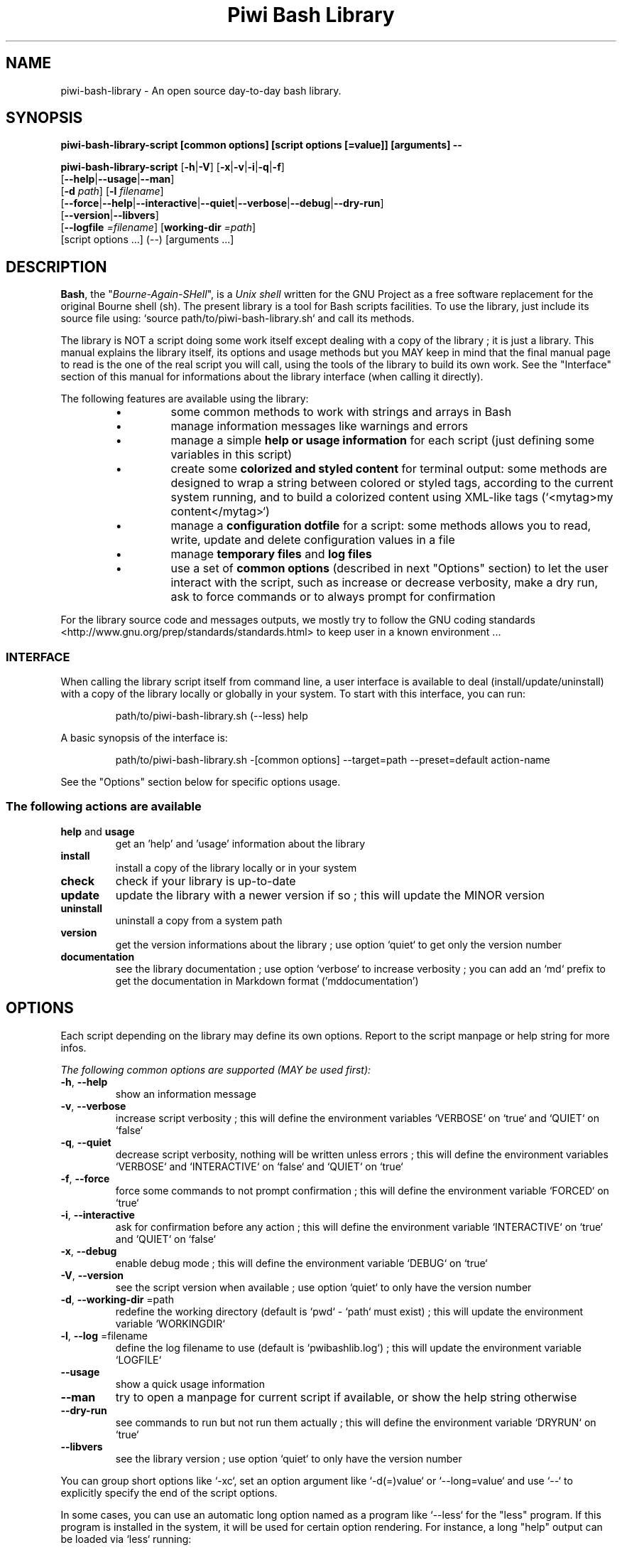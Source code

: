 .\" author: Les Ateliers Pierrot

.TH  "Piwi Bash Library" "3" "2014-04-16" "Version 2.0.1" "piwi-bash-library.sh Manual"

.SH NAME

.PP
piwi-bash-library - An open source day-to-day bash library.

.SH SYNOPSIS

.PP
\fBpiwi-bash-library-script [common options] [script options [=value]] [arguments] --\fP

.PP
\fBpiwi-bash-library-script\fP  [\fB-h\fP|\fB-V\fP]  [\fB-x\fP|\fB-v\fP|\fB-i\fP|\fB-q\fP|\fB-f\fP]
    [\fB--help\fP|\fB--usage\fP|\fB--man\fP]
    [\fB-d\fP \fIpath\fP]  [\fB-l\fP \fIfilename\fP]
    [\fB--force\fP|\fB--help\fP|\fB--interactive\fP|\fB--quiet\fP|\fB--verbose\fP|\fB--debug\fP|\fB--dry-run\fP]
    [\fB--version\fP|\fB--libvers\fP]
    [\fB--logfile\fP \fI=filename\fP] [\fBworking-dir\fP \fI=path\fP]
        [script options ...]  (--)  [arguments ...]

.SH DESCRIPTION

.PP
\fBBash\fP, the "\fIBourne-Again-SHell\fP", is a \fIUnix shell\fP written for the GNU Project as a
free software replacement for the original Bourne shell (sh). The present library is a tool
for Bash scripts facilities. To use the library, just include its source file using:
`\fSsource path/to/piwi-bash-library.sh\fP` and call its methods.

.PP
The library is NOT a script doing some work itself except dealing with a copy of the library
; it is just a library. This manual explains the library itself, its options and
usage methods but you MAY keep in mind that the final manual page to read is the one of
the real script you will call, using the tools of the library to build its own work. See the
"Interface" section of this manual for informations about the library interface (when calling
it directly).

.PP
The following features are available using the library:

.RS

.IP \(bu 
some common methods to work with strings and arrays in Bash

.IP \(bu 
manage information messages like warnings and errors

.IP \(bu 
manage a simple \fBhelp or usage information\fP for each script (just defining some variables
in this script)

.IP \(bu 
create some \fBcolorized and styled content\fP for terminal output: some methods are designed
to wrap a string between colored or styled tags, according to the current system running,
and to build a colorized content using XML-like tags (`\fS<mytag>my content</mytag>\fP`)

.IP \(bu 
manage a \fBconfiguration dotfile\fP for a script: some methods allows you to read, write,
update and delete configuration values in a file

.IP \(bu 
manage \fBtemporary files\fP and \fBlog files\fP

.IP \(bu 
use a set of \fBcommon options\fP (described in next "Options" section) to let the user interact
with the script, such as increase or decrease verbosity, make a dry run, ask to force 
commands or to always prompt for confirmation

.RE

.PP
For the library source code and messages outputs, we mostly try to follow the
GNU coding standards <http://www.gnu.org/prep/standards/standards.html> to keep user in
a known environment ...

.SS INTERFACE

.PP
When calling the library script itself from command line, a user interface is available to
deal (install/update/uninstall) with a copy of the library locally or globally in your 
system. To start with this interface, you can run:
.RS

.EX
path/to/piwi-bash-library.sh (--less) help
.EE
.RE

.PP
A basic synopsis of the interface is:
.RS

.EX
path/to/piwi-bash-library.sh -[common options] --target=path --preset=default action-name
.EE
.RE

.PP
See the "Options" section below for specific options usage.

.SS The following actions are available
.TP
\fBhelp\fP and \fBusage\fP
get an 'help' and 'usage' information about the library
.TP
\fBinstall\fP
install a copy of the library locally or in your system
.TP
\fBcheck\fP
check if your library is up-to-date
.TP
\fBupdate\fP
update the library with a newer version if so ; this will update the MINOR version
.TP
\fBuninstall\fP
uninstall a copy from a system path
.TP
\fBversion\fP
get the version informations about the library ; use option `\fSquiet\fP` to get only
the version number
.TP
\fBdocumentation\fP
see the library documentation ; use option `\fSverbose\fP` to increase verbosity ; you can
add an `\fSmd\fP` prefix to get the documentation in Markdown format ('mddocumentation')
.SH OPTIONS

.PP
Each script depending on the library may define its own options. Report to the script
manpage or help string for more infos.

.PP
\fIThe following common options are supported (MAY be used first):\fP
.TP
\fB-h\fP, \fB--help\fP
show an information message 
.TP
\fB-v\fP, \fB--verbose\fP
increase script verbosity ; this will define the environment variables `\fSVERBOSE\fP` on `\fStrue\fP`
and `\fSQUIET\fP` on `\fSfalse\fP`
.TP
\fB-q\fP, \fB--quiet\fP
decrease script verbosity, nothing will be written unless errors ; this will define
the environment variables `\fSVERBOSE\fP` and `\fSINTERACTIVE\fP` on `\fSfalse\fP` and `\fSQUIET\fP` on `\fStrue\fP`
.TP
\fB-f\fP, \fB--force\fP
force some commands to not prompt confirmation ; this will define the environment
variable `\fSFORCED\fP` on `\fStrue\fP`
.TP
\fB-i\fP, \fB--interactive\fP
ask for confirmation before any action ; this will define the environment variable
`\fSINTERACTIVE\fP` on `\fStrue\fP` and `\fSQUIET\fP` on `\fSfalse\fP`
.TP
\fB-x\fP, \fB--debug\fP
enable debug mode ; this will define the environment variable `\fSDEBUG\fP` on `\fStrue\fP`
.TP
\fB-V\fP, \fB--version\fP
see the script version when available ; use option `\fSquiet\fP` to only have the version number
.TP
\fB-d\fP, \fB--working-dir\fP =path
redefine the working directory (default is `\fSpwd\fP` - `\fSpath\fP` must exist) ; this will update
the environment variable `\fSWORKINGDIR\fP`
.TP
\fB-l\fP, \fB--log\fP =filename
define the log filename to use (default is `\fSpwibashlib.log\fP`) ; this will update
the environment variable `\fSLOGFILE\fP`
.TP
\fB--usage\fP
show a quick usage information
.TP
\fB--man\fP
try to open a manpage for current script if available, or show the help string otherwise
.TP
\fB--dry-run\fP
see commands to run but not run them actually ; this will define the environment variable
`\fSDRYRUN\fP` on `\fStrue\fP`
.TP
\fB--libvers\fP
see the library version ; use option `\fSquiet\fP` to only have the version number
.PP
You can group short options like `\fS-xc\fP`, set an option argument like `\fS-d(=)value\fP` or
`\fS--long=value\fP` and use `\fS--\fP` to explicitly specify the end of the script options.

.PP
In some cases, you can use an automatic long option named as a program like `\fS--less\fP` for the
"less" program. If this program is installed in the system, it will be used for certain
option rendering. For instance, a long "help" output can be loaded via `\fSless\fP` running:
.RS

.EX
piwi-bash-library-script -h --less
.EE
.RE

.SS Specific options of the library's interface

.PP
Calling the library script itself to use its interface, you can use the following options:
.TP
\fB-t\fP, \fB--target\fP =path
defines the target directory of a copy installation ; if it does not exist, `\fSpath\fP` will
be created ; it defaults to current path (`\fSpwd\fP`)
.TP
\fB-p\fP, \fB--preset\fP =type
defines the preset type to use for an installation ; can be "\fBdefault\fP" (default value),
"\fBuser\fP", "\fBdev\fP" or "\fBfull\fP" ; the value of this option will be used to define the
files to install ; see the "Files" section below for more informations
.TP
\fB-b\fP, \fB--branch\fP =name
defines the GIT branch to use from the remote repository ; the branch MUST exist in the
repository ; it defaults to "\fBmaster\fP"
.SH ENVIRONMENT

.PP
The following environment variables are available:
.TP
COLOR_LIGHT COLOR_DARK COLOR_INFO COLOR_NOTICE COLOR_WARNING COLOR_ERROR COLOR_COMMENT
a set of predefined colors
.TP
VERBOSE QUIET DEBUG INTERACTIVE FORCED
the library flags, activated by script common options (see previous section)
.TP
USEROS
the current user operating system
.TP
NAME VERSION DATE DESCRIPTION_USAGE LICENSE_USAGE HOMEPAGE_USAGE SYNOPSIS_USAGE OPTIONS_USAGE
these are used to build the help information of the scripts ; they may be defined for each script
.TP
SYNOPSIS_MANPAGE DESCRIPTION_MANPAGE OPTIONS_MANPAGE EXAMPLES_MANPAGE EXIT_STATUS_MANPAGE FILES_MANPAGE ENVIRONMENT_MANPAGE COPYRIGHT_MANPAGE BUGS_MANPAGE AUTHOR_MANPAGE SEE_ALSO_MANPAGE
these are used to build man-pages and help informations ; they may be defined for each script
.TP
NAME VERSION DATE PRESENTATION COPYRIGHT LICENSE SOURCES ADDITIONAL_INFO
these are used to build the version string of the scripts ; they may be defined for each script
.TP
SCRIPT_OPTS SCRIPT_ARGS SCRIPT_PROGRAMS OPTIONS_ALLOWED LONG_OPTIONS_ALLOWED ARGIND ARGUMENT
these are used for options and arguments ; see the documentation for more informations
.TP
LOREMIPSUM LOREMIPSUM_SHORT LOREMIPSUM_MULTILINE
these are defined for tests with sample strings
.SH EXIT STATUS

.PP
The library defines and uses some specific error status:
.TP
E_ERROR=\fB90\fP
classic error
.TP
E_OPTS=\fB81\fP
script options error
.TP
E_CMD=\fB82\fP
missing command error
.TP
E_PATH=\fB83\fP
path not found error
.SH FILES
.TP
\fBpiwi-bash-library.sh\fP | \fBpiwi-bash-library\fP
the standalone library source file 
.TP
\fBpiwi-bash-library.man\fP
the manpage of the library, installed in section 3 of system manpages for global installation
.TP
\fBpiwi-bash-library-README.md\fP (optional)
the standard README file of the version installed (Markdown syntax) ; it is installed
by the interface using the "user" or "full" presets
.TP
\fBpiwi-bash-library-DOC.md\fP (optional)
the development documentation file of the version installed (Markdown syntax) ; it
is installed by the interface using the "dev" or "full" presets
.SH LICENSE

.PP
Copyright (C) 2013-2014 Les Ateliers Pierrot
<http://www.ateliers-pierrot.fr/> - Some rights reserved.

.PP
This program is free software: you can redistribute it and/or modify
it under the terms of the GNU General Public License as published by
the Free Software Foundation, either version 3 of the License, or
(at your option) any later version.

.PP
This program is distributed in the hope that it will be useful,
but WITHOUT ANY WARRANTY; without even the implied warranty of
MERCHANTABILITY or FITNESS FOR A PARTICULAR PURPOSE. See the
GNU General Public License for more details.

.PP
You should have received a copy of the GNU General Public License
along with this program. If not, see <http://www.gnu.org/licenses/>.

.PP
For documentation, sources & updates, see <http://github.com/atelierspierrot/piwi-bash-library>.

.PP
To read GPL-3.0 license conditions, see <http://www.gnu.org/licenses/gpl-3.0.html>.

.SH BUGS

.PP
To transmit bugs, see <http://github.com/atelierspierrot/piwi-bash-library/issues>.

.SH AUTHOR

.PP
Created and maintained by \fBPierre Cassat\fP (\fIpiwi\fP - <http://github.com/pierowbmstr>)
& contributors.

.SH SEE ALSO

.PP
bash(1), sed(1), grep(1), printf(1), echo(1), tput(1), uname(1), getopts(1)

